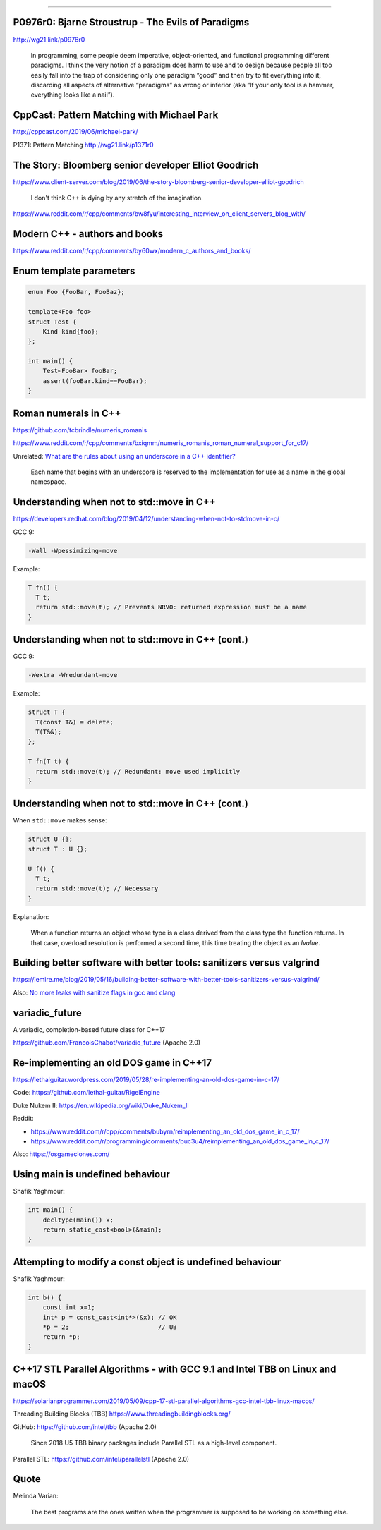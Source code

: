 ----

P0976r0: Bjarne Stroustrup - The Evils of Paradigms
---------------------------------------------------

http://wg21.link/p0976r0

    In programming, some people deem imperative, object-oriented, and functional programming different paradigms. I
    think the very notion of a paradigm does harm to use and to design because people all too easily fall into the trap
    of considering only one paradigm “good” and then try to fit everything into it, discarding all aspects of
    alternative “paradigms” as wrong or inferior (aka “If your only tool is a hammer, everything looks like a nail”).

CppCast: Pattern Matching with Michael Park
-------------------------------------------

http://cppcast.com/2019/06/michael-park/

P1371: Pattern Matching http://wg21.link/p1371r0

The Story: Bloomberg senior developer Elliot Goodrich
-----------------------------------------------------

https://www.client-server.com/blog/2019/06/the-story-bloomberg-senior-developer-elliot-goodrich

    I don't think C++ is dying by any stretch of the imagination.

https://www.reddit.com/r/cpp/comments/bw8fyu/interesting_interview_on_client_servers_blog_with/

Modern C++ - authors and books
------------------------------

https://www.reddit.com/r/cpp/comments/by60wx/modern_c_authors_and_books/

.. image:: img/cpp-data-structures-book-2019.png

Enum template parameters
------------------------

.. code:: c++

    enum Foo {FooBar, FooBaz};

    template<Foo foo>
    struct Test {
        Kind kind{foo};
    };

    int main() {
        Test<FooBar> fooBar;
        assert(fooBar.kind==FooBar);
    }

Roman numerals in C++
---------------------

https://github.com/tcbrindle/numeris_romanis

https://www.reddit.com/r/cpp/comments/bxiqmm/numeris_romanis_roman_numeral_support_for_c17/

Unrelated: `What are the rules about using an underscore in a C++ identifier? <https://stackoverflow.com/questions/228783/what-are-the-rules-about-using-an-underscore-in-a-c-identifier>`_

    Each name that begins with an underscore is reserved to the implementation for use as a name in the global namespace.

Understanding when not to **std::move** in C++
----------------------------------------------

https://developers.redhat.com/blog/2019/04/12/understanding-when-not-to-stdmove-in-c/

GCC 9:

.. code:: bash

    -Wall -Wpessimizing-move

Example:

.. code:: c++

    T fn() {
      T t;
      return std::move(t); // Prevents NRVO: returned expression must be a name
    }

Understanding when not to **std::move** in C++ (cont.)
------------------------------------------------------

GCC 9:

.. code:: bash

    -Wextra -Wredundant-move

Example:

.. code:: c++

    struct T {
      T(const T&) = delete;
      T(T&&);
    };

    T fn(T t) {
      return std::move(t); // Redundant: move used implicitly
    }

Understanding when not to **std::move** in C++ (cont.)
------------------------------------------------------

When ``std::move`` makes sense:

.. code:: c++

    struct U {};
    struct T : U {};

    U f() {
      T t;
      return std::move(t); // Necessary
    }

Explanation:

    When a function returns an object whose type is a class derived from the class type the function returns. In that case, overload resolution is performed a second time, this time treating the object as an *lvalue*.

Building better software with better tools: sanitizers versus valgrind
----------------------------------------------------------------------

https://lemire.me/blog/2019/05/16/building-better-software-with-better-tools-sanitizers-versus-valgrind/

Also: `No more leaks with sanitize flags in gcc and clang <https://lemire.me/blog/2016/04/20/no-more-leaks-with-sanitize-flags-in-gcc-and-clang/>`_

**variadic_future**
-------------------

A variadic, completion-based future class for C++17

https://github.com/FrancoisChabot/variadic_future (Apache 2.0)

Re-implementing an old DOS game in C++17
----------------------------------------

https://lethalguitar.wordpress.com/2019/05/28/re-implementing-an-old-dos-game-in-c-17/

Code: https://github.com/lethal-guitar/RigelEngine

Duke Nukem II: https://en.wikipedia.org/wiki/Duke_Nukem_II

Reddit:

* https://www.reddit.com/r/cpp/comments/bubyrn/reimplementing_an_old_dos_game_in_c_17/
* https://www.reddit.com/r/programming/comments/buc3u4/reimplementing_an_old_dos_game_in_c_17/

Also: https://osgameclones.com/

Using **main** is undefined behaviour
-------------------------------------

Shafik Yaghmour:

.. code:: c++

    int main() {
        decltype(main()) x;
        return static_cast<bool>(&main);
    }

.. image:: img/rules-main.png

Attempting to modify a const object is undefined behaviour
----------------------------------------------------------

Shafik Yaghmour:

.. code:: c++

    int b() {
        const int x=1;
        int* p = const_cast<int*>(&x); // OK
        *p = 2;                        // UB
        return *p;
    }

C++17 STL Parallel Algorithms - with GCC 9.1 and Intel TBB on Linux and macOS
-----------------------------------------------------------------------------

https://solarianprogrammer.com/2019/05/09/cpp-17-stl-parallel-algorithms-gcc-intel-tbb-linux-macos/

Threading Building Blocks (TBB) https://www.threadingbuildingblocks.org/

GitHub: https://github.com/intel/tbb (Apache 2.0)

    Since 2018 U5 TBB binary packages include Parallel STL as a high-level component.

Parallel STL: https://github.com/intel/parallelstl (Apache 2.0)

Quote
-----

Melinda Varian:

    The best programs are the ones written when the programmer is supposed to be working on something else.
